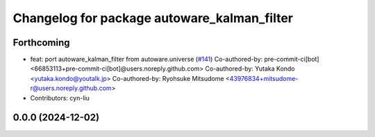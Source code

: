 ^^^^^^^^^^^^^^^^^^^^^^^^^^^^^^^^^^^^^^^^^^^^
Changelog for package autoware_kalman_filter
^^^^^^^^^^^^^^^^^^^^^^^^^^^^^^^^^^^^^^^^^^^^

Forthcoming
-----------
* feat: port autoware_kalman_filter from autoware.universe (`#141 <https://github.com/autowarefoundation/autoware.core/issues/141>`_)
  Co-authored-by: pre-commit-ci[bot] <66853113+pre-commit-ci[bot]@users.noreply.github.com>
  Co-authored-by: Yutaka Kondo <yutaka.kondo@youtalk.jp>
  Co-authored-by: Ryohsuke Mitsudome <43976834+mitsudome-r@users.noreply.github.com>
* Contributors: cyn-liu

0.0.0 (2024-12-02)
------------------
